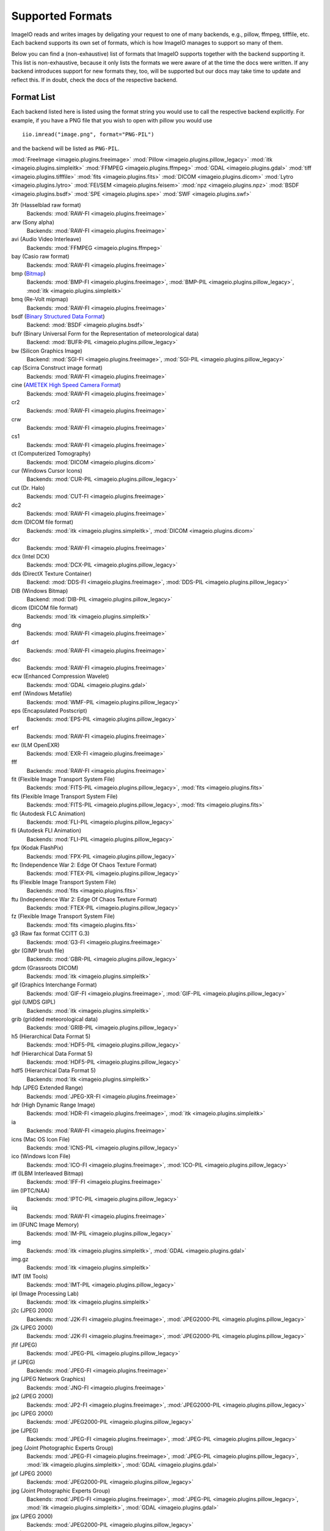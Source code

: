 Supported Formats
=================

ImageIO reads and writes images by deligating your request to one of many
backends, e.g., pillow, ffmpeg, tifffile, etc. Each backend supports
its own set of formats, which is how ImageIO manages to support so many
of them.

Below you can find a (non-exhaustive) list of formats that ImageIO supports
together with the backend supporting it. This list is non-exhaustive, because it
only lists the formats we were aware of at the time the docs were written. If
any backend introduces support for new formats they, too, will be supported but
our docs may take time to update and reflect this. If in doubt, check the docs
of the respective backend.

Format List
-----------
Each backend listed here is listed using the format string you would use to call
the respective backend explicitly. For example, if you have a PNG file that you wish
to open with pillow you would use ::

    iio.imread("image.png", format="PNG-PIL")

and the backend will be listed as ``PNG-PIL``.

:mod:`FreeImage <imageio.plugins.freeimage>`
:mod:`Pillow <imageio.plugins.pillow_legacy>`
:mod:`itk <imageio.plugins.simpleitk>`
:mod:`FFMPEG <imageio.plugins.ffmpeg>`
:mod:`GDAL <imageio.plugins.gdal>`
:mod:`tiff <imageio.plugins.tifffile>`
:mod:`fits <imageio.plugins.fits>`
:mod:`DICOM <imageio.plugins.dicom>`
:mod:`Lytro <imageio.plugins.lytro>`
:mod:`FEI/SEM <imageio.plugins.feisem>`
:mod:`npz <imageio.plugins.npz>`
:mod:`BSDF <imageio.plugins.bsdf>`
:mod:`SPE <imageio.plugins.spe>`
:mod:`SWF <imageio.plugins.swf>`


3fr (Hasselblad raw format)
    Backends: :mod:`RAW-FI <imageio.plugins.freeimage>`

arw (Sony alpha)
    Backends: :mod:`RAW-FI <imageio.plugins.freeimage>`

avi (Audio Video Interleave)
    Backends: :mod:`FFMPEG <imageio.plugins.ffmpeg>`

bay (Casio raw format)
    Backends: :mod:`RAW-FI <imageio.plugins.freeimage>`

bmp (`Bitmap <https://en.wikipedia.org/wiki/BMP_file_format>`_)
    Backends: :mod:`BMP-FI <imageio.plugins.freeimage>`, :mod:`BMP-PIL
    <imageio.plugins.pillow_legacy>`, :mod:`itk <imageio.plugins.simpleitk>`

bmq (Re-Volt mipmap)
    Backends: :mod:`RAW-FI <imageio.plugins.freeimage>`

bsdf (`Binary Structured Data Format <http://bsdf.io/>`_)
    Backend: :mod:`BSDF <imageio.plugins.bsdf>`

bufr (Binary Universal Form for the Representation of meteorological data)
    Backend: :mod:`BUFR-PIL <imageio.plugins.pillow_legacy>`

bw (Silicon Graphics Image)
    Backend: :mod:`SGI-FI <imageio.plugins.freeimage>`, :mod:`SGI-PIL
    <imageio.plugins.pillow_legacy>`

cap (Scirra Construct image format)
    Backends: :mod:`RAW-FI <imageio.plugins.freeimage>`

cine (`AMETEK High Speed Camera Format <https://phantomhighspeed-knowledge.secure.force.com/servlet/fileField?id=0BE1N000000kD2i#:~:text=Cine%20is%20a%20video%20file,camera%20model%20and%20image%20resolution.>`_)
    Backends: :mod:`RAW-FI <imageio.plugins.freeimage>`

cr2
    Backends: :mod:`RAW-FI <imageio.plugins.freeimage>`

crw
    Backends: :mod:`RAW-FI <imageio.plugins.freeimage>`

cs1
    Backends: :mod:`RAW-FI <imageio.plugins.freeimage>`

ct (Computerized Tomography)
    Backends: :mod:`DICOM <imageio.plugins.dicom>`

cur (Windows Cursor Icons)
    Backends: :mod:`CUR-PIL <imageio.plugins.pillow_legacy>`

cut (Dr. Halo)
    Backends: :mod:`CUT-FI <imageio.plugins.freeimage>`

dc2
    Backends: :mod:`RAW-FI <imageio.plugins.freeimage>`

dcm (DICOM file format)
    Backends: :mod:`itk <imageio.plugins.simpleitk>`, :mod:`DICOM
    <imageio.plugins.dicom>`

dcr
    Backends: :mod:`RAW-FI <imageio.plugins.freeimage>`

dcx (Intel DCX)
    Backends: :mod:`DCX-PIL <imageio.plugins.pillow_legacy>`

dds (DirectX Texture Container)
    Backend: :mod:`DDS-FI <imageio.plugins.freeimage>`, :mod:`DDS-PIL
    <imageio.plugins.pillow_legacy>`

DIB (Windows Bitmap)
    Backend: :mod:`DIB-PIL <imageio.plugins.pillow_legacy>`

dicom (DICOM file format)
    Backends: :mod:`itk <imageio.plugins.simpleitk>`

dng
    Backends: :mod:`RAW-FI <imageio.plugins.freeimage>`

drf
    Backends: :mod:`RAW-FI <imageio.plugins.freeimage>`

dsc
    Backends: :mod:`RAW-FI <imageio.plugins.freeimage>`

ecw (Enhanced Compression Wavelet)
    Backends: :mod:`GDAL <imageio.plugins.gdal>`

emf (Windows Metafile)
    Backends: :mod:`WMF-PIL <imageio.plugins.pillow_legacy>`

eps (Encapsulated Postscript)
    Backends: :mod:`EPS-PIL <imageio.plugins.pillow_legacy>`

erf 
    Backends: :mod:`RAW-FI <imageio.plugins.freeimage>`

exr (ILM OpenEXR)
    Backends: :mod:`EXR-FI <imageio.plugins.freeimage>`

fff
    Backends: :mod:`RAW-FI <imageio.plugins.freeimage>`

fit (Flexible Image Transport System File)
    Backends: :mod:`FITS-PIL <imageio.plugins.pillow_legacy>`, :mod:`fits
    <imageio.plugins.fits>`

fits (Flexible Image Transport System File)
    Backends: :mod:`FITS-PIL <imageio.plugins.pillow_legacy>`, :mod:`fits
    <imageio.plugins.fits>`

flc (Autodesk FLC Animation)
    Backends: :mod:`FLI-PIL <imageio.plugins.pillow_legacy>`

fli (Autodesk FLI Animation)
    Backends: :mod:`FLI-PIL <imageio.plugins.pillow_legacy>`

fpx (Kodak FlashPix)
    Backends: :mod:`FPX-PIL <imageio.plugins.pillow_legacy>`

ftc (Independence War 2: Edge Of Chaos Texture Format)
    Backends: :mod:`FTEX-PIL <imageio.plugins.pillow_legacy>`

fts (Flexible Image Transport System File)
    Backends: :mod:`fits <imageio.plugins.fits>`

ftu (Independence War 2: Edge Of Chaos Texture Format)
    Backends: :mod:`FTEX-PIL <imageio.plugins.pillow_legacy>`

fz (Flexible Image Transport System File)
    Backends: :mod:`fits <imageio.plugins.fits>`

g3 (Raw fax format CCITT G.3)
    Backends: :mod:`G3-FI <imageio.plugins.freeimage>`

gbr (GIMP brush file)
    Backends: :mod:`GBR-PIL <imageio.plugins.pillow_legacy>`

gdcm (Grassroots DICOM)
    Backends: :mod:`itk <imageio.plugins.simpleitk>`

gif (Graphics Interchange Format)
    Backends: :mod:`GIF-FI <imageio.plugins.freeimage>`, :mod:`GIF-PIL
    <imageio.plugins.pillow_legacy>`

gipl (UMDS GIPL)
    Backends: :mod:`itk <imageio.plugins.simpleitk>`

grib (gridded meteorological data)
    Backends: :mod:`GRIB-PIL <imageio.plugins.pillow_legacy>`

h5 (Hierarchical Data Format 5)
    Backends: :mod:`HDF5-PIL <imageio.plugins.pillow_legacy>`

hdf (Hierarchical Data Format 5)
    Backends: :mod:`HDF5-PIL <imageio.plugins.pillow_legacy>`

hdf5 (Hierarchical Data Format 5)
    Backends: :mod:`itk <imageio.plugins.simpleitk>`

hdp (JPEG Extended Range)
    Backends: :mod:`JPEG-XR-FI <imageio.plugins.freeimage>`

hdr (High Dynamic Range Image)
    Backends: :mod:`HDR-FI <imageio.plugins.freeimage>`, :mod:`itk
    <imageio.plugins.simpleitk>`

ia
    Backends: :mod:`RAW-FI <imageio.plugins.freeimage>`

icns (Mac OS Icon File)
    Backends: :mod:`ICNS-PIL <imageio.plugins.pillow_legacy>`

ico (Windows Icon File)
    Backends: :mod:`ICO-FI <imageio.plugins.freeimage>`, :mod:`ICO-PIL
    <imageio.plugins.pillow_legacy>`

iff (ILBM Interleaved Bitmap)
    Backends: :mod:`IFF-FI <imageio.plugins.freeimage>` 

iim (IPTC/NAA)
    Backends: :mod:`IPTC-PIL <imageio.plugins.pillow_legacy>`

iiq
    Backends: :mod:`RAW-FI <imageio.plugins.freeimage>`

im (IFUNC Image Memory)
    Backends: :mod:`IM-PIL <imageio.plugins.pillow_legacy>`

img
    Backends: :mod:`itk <imageio.plugins.simpleitk>`, :mod:`GDAL
    <imageio.plugins.gdal>`

img.gz
    Backends: :mod:`itk <imageio.plugins.simpleitk>`

IMT (IM Tools)
    Backends: :mod:`IMT-PIL <imageio.plugins.pillow_legacy>`

ipl (Image Processing Lab)
    Backends: :mod:`itk <imageio.plugins.simpleitk>`

j2c (JPEG 2000)
    Backends: :mod:`J2K-FI <imageio.plugins.freeimage>`, :mod:`JPEG2000-PIL <imageio.plugins.pillow_legacy>`

j2k (JPEG 2000)
    Backends: :mod:`J2K-FI <imageio.plugins.freeimage>`, :mod:`JPEG2000-PIL <imageio.plugins.pillow_legacy>`

jfif (JPEG)
    Backends: :mod:`JPEG-PIL <imageio.plugins.pillow_legacy>`

jif (JPEG)
    Backends: :mod:`JPEG-FI <imageio.plugins.freeimage>`

jng (JPEG Network Graphics)
    Backends: :mod:`JNG-FI <imageio.plugins.freeimage>`

jp2 (JPEG 2000)
    Backends: :mod:`JP2-FI <imageio.plugins.freeimage>`, :mod:`JPEG2000-PIL <imageio.plugins.pillow_legacy>`

jpc (JPEG 2000)
    Backends: :mod:`JPEG2000-PIL <imageio.plugins.pillow_legacy>`

jpe (JPEG)
    Backends: :mod:`JPEG-FI <imageio.plugins.freeimage>`, :mod:`JPEG-PIL <imageio.plugins.pillow_legacy>`

jpeg (Joint Photographic Experts Group)
    Backends: :mod:`JPEG-FI <imageio.plugins.freeimage>`, :mod:`JPEG-PIL <imageio.plugins.pillow_legacy>`, :mod:`itk <imageio.plugins.simpleitk>`, :mod:`GDAL <imageio.plugins.gdal>`

jpf (JPEG 2000)
    Backends: :mod:`JPEG2000-PIL <imageio.plugins.pillow_legacy>`

jpg (Joint Photographic Experts Group)
    Backends: :mod:`JPEG-FI <imageio.plugins.freeimage>`, :mod:`JPEG-PIL <imageio.plugins.pillow_legacy>`, :mod:`itk <imageio.plugins.simpleitk>`, :mod:`GDAL <imageio.plugins.gdal>`

jpx (JPEG 2000)
    Backends: :mod:`JPEG2000-PIL <imageio.plugins.pillow_legacy>`

jxr (JPEG Extended Range)
    Backends: :mod:`JPEG-XR-FI <imageio.plugins.freeimage>`

k25
    Backends: :mod:`RAW-FI <imageio.plugins.freeimage>`

kc2
    Backends: :mod:`RAW-FI <imageio.plugins.freeimage>`

kdc
    Backends: :mod:`RAW-FI <imageio.plugins.freeimage>`

koa (C64 Koala Graphics)
    Backends: :mod:`KOALA-FI <imageio.plugins.freeimage>`

lbm (ILBM Interleaved Bitmap)
    Backends: :mod:`IFF-FI <imageio.plugins.freeimage>` 

lfp (Lytro F01)
    Backends: :mod:`LYTRO-LFP <imageio.plugins.lytro>`

lfr (Lytro Illum)
    Backends: :mod:`LYTRO-LFR <imageio.plugins.lytro>`

lsm (ZEISS LSM)
    Backends: :mod:`itk <imageio.plugins.simpleitk>`, :mod:`tiff <imageio.plugins.tifffile>`

MCIDAS (`McIdas area file <https://www.ssec.wisc.edu/mcidas/doc/prog_man/2003print/progman2003-formats.html>`_)
    Backends: :mod:`MCIDAS-PIL <imageio.plugins.pillow_legacy>`

mdc
    Backends: :mod:`RAW-FI <imageio.plugins.freeimage>`

mef
    Backends: :mod:`RAW-FI <imageio.plugins.freeimage>`

mgh (FreeSurfer File Format)
    Backends: :mod:`itk <imageio.plugins.simpleitk>`

mha (ITK MetaImage)
    Backends: :mod:`itk <imageio.plugins.simpleitk>`

mhd (ITK MetaImage Header)
    Backends: :mod:`itk <imageio.plugins.simpleitk>`

mic (Microsoft Image Composer)
    Backends: :mod:`MIC-PIL <imageio.plugins.pillow_legacy>`

mkv (Matroska Multimedia Container)
    Backends: :mod:`FFMPEG <imageio.plugins.ffmpeg>`

mnc (Medical Imaging NetCDF)
    Backends: :mod:`itk <imageio.plugins.simpleitk>`

mnc2 (Medical Imaging NetCDF 2)
    Backends: :mod:`itk <imageio.plugins.simpleitk>`

mos (Leaf Raw Image Format)
    Backends: :mod:`RAW-FI <imageio.plugins.freeimage>`

mov (QuickTime File Format)
    Backends: :mod:`FFMPEG <imageio.plugins.ffmpeg>`

mp4 (MPEG-4 Part 14)
    Backends: :mod:`FFMPEG <imageio.plugins.ffmpeg>`

mpeg (Moving Picture Experts Group)
    Backends: :mod:`FFMPEG <imageio.plugins.ffmpeg>`

mpg (Moving Picture Experts Group)
    Backends: :mod:`FFMPEG <imageio.plugins.ffmpeg>`

mpo (JPEG Multi-Picture Format (CIPA DC-007))
    Backends: :mod:`MPO-PIL <imageio.plugins.pillow_legacy>`

mri (Magnetic resonance imaging)
    Backends: :mod:`DICOM <imageio.plugins.dicom>`

mrw
    Backends: :mod:`RAW-FI <imageio.plugins.freeimage>`

msp (Windows Paint)
    Backends: :mod:`MSP-PIL <imageio.plugins.pillow_legacy>`

nef
    Backends: :mod:`RAW-FI <imageio.plugins.freeimage>`

nhdr
    Backends: :mod:`itk <imageio.plugins.simpleitk>`

nia
    Backends: :mod:`itk <imageio.plugins.simpleitk>`

nii
    Backends: :mod:`itk <imageio.plugins.simpleitk>`

nii.gz
    Backends: :mod:`itk <imageio.plugins.simpleitk>`

npz
    Backends: :mod:`npz <imageio.plugins.npz>`

nrrd
    Backends: :mod:`itk <imageio.plugins.simpleitk>`

nrw
    Backends: :mod:`RAW-FI <imageio.plugins.freeimage>`

orf
    Backends: :mod:`RAW-FI <imageio.plugins.freeimage>`

pbm (Pbmplus image)
    Backends: :mod:`PPM-FI <imageio.plugins.freeimage>`, :mod:`PPM-PIL <imageio.plugins.pillow_legacy>`, (Portable Bitmap (ASCII): :mod:`PBM-FI <imageio.plugins.freeimage>`, (Portable Bitmap (RAW): :mod:`PBMRAW-FI <imageio.plugins.freeimage>`

pcd (Kodak PhotoCD)
    Backends: :mod:`PCD-FI <imageio.plugins.freeimage>`, :mod:`PCD-PIL <imageio.plugins.pillow_legacy>`

pct
    Backends: (Macintosh PICT) :mod:`PICT-PIL <imageio.plugins.pillow_legacy>`

PCX (Zsoft Paintbrush)
    Backends: :mod:`PCX-FI <imageio.plugins.freeimage>`, :mod:`PCX-PIL <imageio.plugins.pillow_legacy>`

pef
    Backends: :mod:`RAW-FI <imageio.plugins.freeimage>`

pfm
    Backends: :mod:`PFM-FI <imageio.plugins.freeimage>`

pgm 
    Backends: (Pbmplus image) :mod:`PPM-PIL <imageio.plugins.pillow_legacy>`, (Portable Greymap (ASCII)) :mod:`PGM-FI <imageio.plugins.freeimage>`, (Portable Greymap (RAW)) :mod:`PGMRAW-FI <imageio.plugins.freeimage>`

pic (Macintosh PICT)
    Backends: :mod:`PICT-PIL <imageio.plugins.pillow_legacy>`, :mod:`itk <imageio.plugins.simpleitk>`

pict (Macintosh PICT)
    Backends: :mod:`PICT-PIL <imageio.plugins.pillow_legacy>`

png (Portable Network Graphics)
    Backends: :mod:`PNG-FI <imageio.plugins.freeimage>`, :mod:`PNG-PIL <imageio.plugins.pillow_legacy>`, :mod:`itk <imageio.plugins.simpleitk>`

ppm 
    Backends: (Pbmplus image) :mod:`PPM-PIL <imageio.plugins.pillow_legacy>`, (Portable Pixelmap (ASCII)) :mod:`PPM-FI <imageio.plugins.freeimage>`, (Portable Pixelmap (Raw)) :mod:`PPMRAW-FI <imageio.plugins.freeimage>`

ps (Ghostscript)
    Backend: :mod:`EPS-PIL <imageio.plugins.pillow_legacy>`

psd (Adope Photoshop 2.5 and 3.0)
    Backends: :mod:`PSD-PIL <imageio.plugins.pillow_legacy>`, :mod:`PSD-FI <imageio.plugins.freeimage>`

ptx
    Backends: :mod:`RAW-FI <imageio.plugins.freeimage>`

pxn
    Backends: :mod:`RAW-FI <imageio.plugins.freeimage>`

pxr (PIXAR raster image)
    Backends: :mod:`PIXAR-PIL <imageio.plugins.pillow_legacy>`

qtk
    Backends: :mod:`RAW-FI <imageio.plugins.freeimage>`

raf
    Backends: :mod:`RAW-FI <imageio.plugins.freeimage>`

ras (Sun Raster File)
    Backends: :mod:`SUN-PIL <imageio.plugins.pillow_legacy>`, :mod:`RAS-FI <imageio.plugins.freeimage>`

raw
    Backends: :mod:`RAW-FI <imageio.plugins.freeimage>`, :mod:`LYTRO-ILLUM-RAW <imageio.plugins.lytro>`, :mod:`LYTRO-F01-RAW <imageio.plugins.lytro>`

rdc
    Backends: :mod:`RAW-FI <imageio.plugins.freeimage>`

rgb (Silicon Graphics Image)
    Backends: :mod:`SGI-PIL <imageio.plugins.pillow_legacy>`

rgba (Silicon Graphics Image)
    Backends: :mod:`SGI-PIL <imageio.plugins.pillow_legacy>`

rw2
    Backends: :mod:`RAW-FI <imageio.plugins.freeimage>`

rwl
    Backends: :mod:`RAW-FI <imageio.plugins.freeimage>` 

rwz
    Backends: :mod:`RAW-FI <imageio.plugins.freeimage>`

sgi (Silicon Graphics Image)
    Backends: :mod:`SGI-PIL <imageio.plugins.pillow_legacy>`

spe (SPE File Format)
    Backends: :mod:`SPE <imageio.plugins.spe>`

SPIDER
    Backends: :mod:`SPIDER-PIL <imageio.plugins.pillow_legacy>`

sr2
    Backends: :mod:`RAW-FI <imageio.plugins.freeimage>`

srf
    Backends: :mod:`RAW-FI <imageio.plugins.freeimage>`

srw
    Backends: :mod:`RAW-FI <imageio.plugins.freeimage>`

sti
    Backends: :mod:`RAW-FI <imageio.plugins.freeimage>`

stk
    Backends: :mod:`tiff <imageio.plugins.tifffile>`

swf (Shockwave Flash)
    Backends: :mod:`SWF <imageio.plugins.swf>`

targa (Truevision TGA)
    Backends: :mod:`TARGA-FI <imageio.plugins.freeimage>`

tga (Truevision TGA)
    Backends: :mod:`TGA-PIL <imageio.plugins.pillow_legacy>`, :mod:`TARGA-FI <imageio.plugins.freeimage>`

tif (Tagged Image File)
    Backends: :mod:`tiff <imageio.plugins.tifffile>`, :mod:`TIFF-PIL <imageio.plugins.pillow_legacy>`, :mod:`TIFF-FI <imageio.plugins.freeimage>`, :mod:`FEI <imageio.plugins.feisem>`, :mod:`itk <imageio.plugins.simpleitk>`, :mod:`GDAL <imageio.plugins.gdal>`

tiff (Tagged Image File Format)
    Backends: :mod:`tiff <imageio.plugins.tifffile>`, :mod:`TIFF-PIL <imageio.plugins.pillow_legacy>`, :mod:`TIFF-FI <imageio.plugins.freeimage>`, :mod:`FEI <imageio.plugins.feisem>`, :mod:`itk <imageio.plugins.simpleitk>`, :mod:`GDAL <imageio.plugins.gdal>`

vtk
    Backends: :mod:`itk <imageio.plugins.simpleitk>`

wap (Wireless Bitmap)
    Backends: :mod:`WBMP-FI <imageio.plugins.freeimage>`

wbm (Wireless Bitmap)
    Backends: :mod:`WBMP-FI <imageio.plugins.freeimage>`

wbmp (Wireless Bitmap)
    Backends: :mod:`WBMP-FI <imageio.plugins.freeimage>`

wdp (JPEG Extended Range)
    Backends: :mod:`JPEG-XR-FI <imageio.plugins.freeimage>`

webm
    Backends: :mod:`FFMPEG <imageio.plugins.ffmpeg>`

webp (Google WebP)
    Backends: :mod:`WEBP-FI <imageio.plugins.freeimage>`

wmf (Windows Meta File)
    Backends: :mod:`WMF-PIL <imageio.plugins.pillow_legacy>`

wmv (Windows Media Video)
    Backends: :mod:`FFMPEG <imageio.plugins.ffmpeg>`

xbm (X11 Bitmap)
    Backends: :mod:`XBM-PIL <imageio.plugins.pillow_legacy>`, :mod:`XBM-FI <imageio.plugins.freeimage>`

xpm (X11 Pixel Map)
    Backends: :mod:`XPM-PIL <imageio.plugins.pillow_legacy>`, :mod:`XPM-FI <imageio.plugins.freeimage>`

XVTHUMB (Thumbnail Image)
    Backends: :mod:`XVTHUMB-PIL <imageio.plugins.pillow_legacy>`


Formats by Plugin
-----------------
Below you can find a list of each plugin that exists in ImageIO together with the formats
that this plugin supports. This can be useful, for example, if you have to decide which
plugins to install and/or depend on in your project.

:mod:`FreeImage <imageio.plugins.freeimage>`
    tif, tiff, jpeg, jpg, bmp, png, bw, dds, gif, ico, j2c, j2k, jp2,pbm, pcd, PCX,
    pgm, ppm, psd, ras, rgb, rgba, sgi, tga, xbm, xpm, pic, raw, 3fr, arw, bay,
    bmq, cap, cine, cr2, crw, cs1, cut, dc2, dcr, dng, drf, dsc, erf, exr, fff, g3,
    hdp, hdr, ia, iff, iiq, jif, jng, jpe, jxr, k25, kc2, kdc, koa, lbm, mdc, mef,
    mos, mrw, nef, nrw, orf, pct, pef, pfm, pict, ptx, pxn, qtk, raf, rdc, rw2,
    rwl, rwz, sr2, srf, srw, sti, targa, wap, wbm, wbmp, wdp, webp

:mod:`Pillow <imageio.plugins.pillow_legacy>`
    tif, tiff, jpeg, jpg, bmp, png, bw, dds, gif, ico, j2c, j2k, jp2, pbm, pcd, PCX,
    pgm, ppm, psd, ras, rgb, rgba, sgi, tga, xbm, xpm, fit, fits, bufr,
    CLIPBOARDGRAB, cur, dcx, DIB, emf, eps, flc, fli, fpx, ftc, ftu, gbr, grib, h5,
    hdf, icns, iim, im, IMT, jfif, jpc, jpf, jpx, MCIDAS, mic, mpo, msp, ps, pxr,
    SCREENGRAB, SPIDER, wmf, XVTHUMB

:mod:`ITK <imageio.plugins.simpleitk>`
    tif, tiff, jpeg, jpg, bmp, png, pic, img, lsm, dcm, dicom, gdcm, gipl, hdf5,
    hdr, img.gz, ipl, mgh, mha, mhd, mnc, mnc2, nhdr, nia, nii, nii.gz, nrrd, vtk

:mod:`FFMPEG <imageio.plugins.ffmpeg>`
    avi, mkv, mov, mp4, mpeg, mpg, WEBCAM, webm, wmv

:mod:`GDAL <imageio.plugins.gdal>`
    tif, tiff, jpeg, jpg, img, ecw

:mod:`tifffile <imageio.plugins.tifffile>`
    tif,tiff,lsm,stk

:mod:`FITS <imageio.plugins.fits>`
    fit,fits,fts,fz

:mod:`DICOM <imageio.plugins.dicom>`
    dcm,ct,mri

:mod:`Lytro <imageio.plugins.lytro>`
    raw,lfp,lfr

:mod:`FEI/SEM <imageio.plugins.feisem>`
    tif, tiff

:mod:`Numpy <imageio.plugins.npz>`
    npz

:mod:`BSDF <imageio.plugins.bsdf>`
    bsdf

:mod:`SPE <imageio.plugins.spe>`
    spe

:mod:`SWF <imageio.plugins.swf>`
    swf